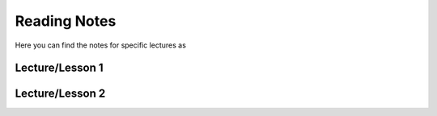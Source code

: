 Reading Notes
--------------

Here you can find the notes for specific lectures as 

Lecture/Lesson 1
================

Lecture/Lesson 2
================
